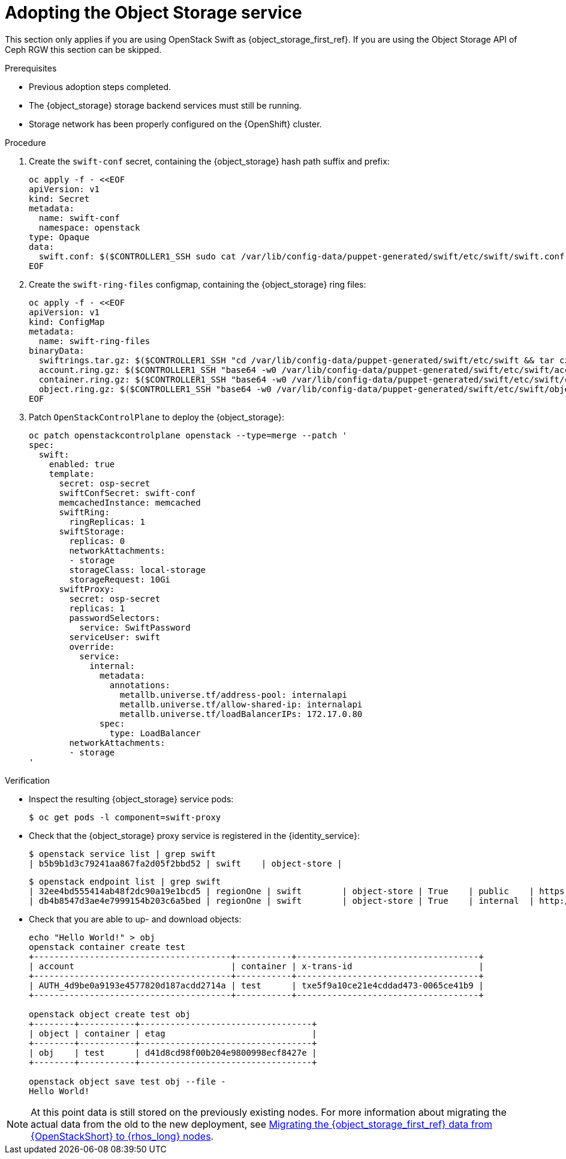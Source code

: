 [id="adopting-the-object-storage-service_{context}"]

= Adopting the Object Storage service

This section only applies if you are using OpenStack Swift as {object_storage_first_ref}. If you are using the Object Storage API of Ceph RGW this section can be skipped.

.Prerequisites

* Previous adoption steps completed.
* The {object_storage} storage backend services must still be running.
* Storage network has been properly configured on the {OpenShift} cluster.

//No new environmental variables need to be defined, though you use the
//`CONTROLLER1_SSH` alias that was defined in a previous step.
//kgilliga: I commented this part out because I need to understand why "`CONTROLLER1_SSH` alias that was defined in a previous step" is significant for customers to know downstream.

.Procedure

. Create the `swift-conf` secret, containing the {object_storage} hash path suffix and prefix:
+
[source,yaml]
----
oc apply -f - <<EOF
apiVersion: v1
kind: Secret
metadata:
  name: swift-conf
  namespace: openstack
type: Opaque
data:
  swift.conf: $($CONTROLLER1_SSH sudo cat /var/lib/config-data/puppet-generated/swift/etc/swift/swift.conf | base64 -w0)
EOF
----

. Create the `swift-ring-files` configmap, containing the {object_storage} ring files:
+
[source,yaml]
----
oc apply -f - <<EOF
apiVersion: v1
kind: ConfigMap
metadata:
  name: swift-ring-files
binaryData:
  swiftrings.tar.gz: $($CONTROLLER1_SSH "cd /var/lib/config-data/puppet-generated/swift/etc/swift && tar cz *.builder *.ring.gz backups/ | base64 -w0")
  account.ring.gz: $($CONTROLLER1_SSH "base64 -w0 /var/lib/config-data/puppet-generated/swift/etc/swift/account.ring.gz")
  container.ring.gz: $($CONTROLLER1_SSH "base64 -w0 /var/lib/config-data/puppet-generated/swift/etc/swift/container.ring.gz")
  object.ring.gz: $($CONTROLLER1_SSH "base64 -w0 /var/lib/config-data/puppet-generated/swift/etc/swift/object.ring.gz")
EOF
----

. Patch `OpenStackControlPlane` to deploy the {object_storage}:
+
[source,yaml]
----
oc patch openstackcontrolplane openstack --type=merge --patch '
spec:
  swift:
    enabled: true
    template:
      secret: osp-secret
      swiftConfSecret: swift-conf
      memcachedInstance: memcached
      swiftRing:
        ringReplicas: 1
      swiftStorage:
        replicas: 0
        networkAttachments:
        - storage
        storageClass: local-storage
        storageRequest: 10Gi
      swiftProxy:
        secret: osp-secret
        replicas: 1
        passwordSelectors:
          service: SwiftPassword
        serviceUser: swift
        override:
          service:
            internal:
              metadata:
                annotations:
                  metallb.universe.tf/address-pool: internalapi
                  metallb.universe.tf/allow-shared-ip: internalapi
                  metallb.universe.tf/loadBalancerIPs: 172.17.0.80
              spec:
                type: LoadBalancer
        networkAttachments:
        - storage
'
----

.Verification

* Inspect the resulting {object_storage} service pods:
+
----
$ oc get pods -l component=swift-proxy
----

* Check that the {object_storage} proxy service is registered in the {identity_service}:
+
----
$ openstack service list | grep swift
| b5b9b1d3c79241aa867fa2d05f2bbd52 | swift    | object-store |
----
+
----
$ openstack endpoint list | grep swift
| 32ee4bd555414ab48f2dc90a19e1bcd5 | regionOne | swift        | object-store | True    | public    | https://swift-public-openstack.apps-crc.testing/v1/AUTH_%(tenant_id)s |
| db4b8547d3ae4e7999154b203c6a5bed | regionOne | swift        | object-store | True    | internal  | http://swift-internal.openstack.svc:8080/v1/AUTH_%(tenant_id)s        |
----

* Check that you are able to up- and download objects:
+
----
echo "Hello World!" > obj
openstack container create test
+---------------------------------------+-----------+------------------------------------+
| account                               | container | x-trans-id                         |
+---------------------------------------+-----------+------------------------------------+
| AUTH_4d9be0a9193e4577820d187acdd2714a | test      | txe5f9a10ce21e4cddad473-0065ce41b9 |
+---------------------------------------+-----------+------------------------------------+

openstack object create test obj
+--------+-----------+----------------------------------+
| object | container | etag                             |
+--------+-----------+----------------------------------+
| obj    | test      | d41d8cd98f00b204e9800998ecf8427e |
+--------+-----------+----------------------------------+

openstack object save test obj --file -
Hello World!
----

[NOTE]
At this point data is still stored on the previously existing nodes. For more information about migrating the actual data from the old
to the new deployment, see xref:migrating-object-storage-data-to-rhoso-nodes_migrate-object-storage-service[Migrating the {object_storage_first_ref} data from {OpenStackShort} to {rhos_long} nodes].
